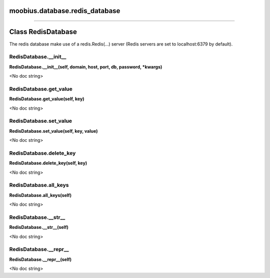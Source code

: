 .. _moobius_database_redis_database:

moobius.database.redis_database
===================================



===================


Class RedisDatabase
===================

The redis database make use of a redis.Redis(...) server (Redis servers are set to localhost:6379 by default).

.. _moobius.database.redis_database.RedisDatabase.__init__:
RedisDatabase.__init__
-----------------------------------
**RedisDatabase.__init__(self, domain, host, port, db, password, \*kwargs)**

<No doc string>

.. _moobius.database.redis_database.RedisDatabase.get_value:
RedisDatabase.get_value
-----------------------------------
**RedisDatabase.get_value(self, key)**

<No doc string>

.. _moobius.database.redis_database.RedisDatabase.set_value:
RedisDatabase.set_value
-----------------------------------
**RedisDatabase.set_value(self, key, value)**

<No doc string>

.. _moobius.database.redis_database.RedisDatabase.delete_key:
RedisDatabase.delete_key
-----------------------------------
**RedisDatabase.delete_key(self, key)**

<No doc string>

.. _moobius.database.redis_database.RedisDatabase.all_keys:
RedisDatabase.all_keys
-----------------------------------
**RedisDatabase.all_keys(self)**

<No doc string>

.. _moobius.database.redis_database.RedisDatabase.__str__:
RedisDatabase.__str__
-----------------------------------
**RedisDatabase.__str__(self)**

<No doc string>

.. _moobius.database.redis_database.RedisDatabase.__repr__:
RedisDatabase.__repr__
-----------------------------------
**RedisDatabase.__repr__(self)**

<No doc string>